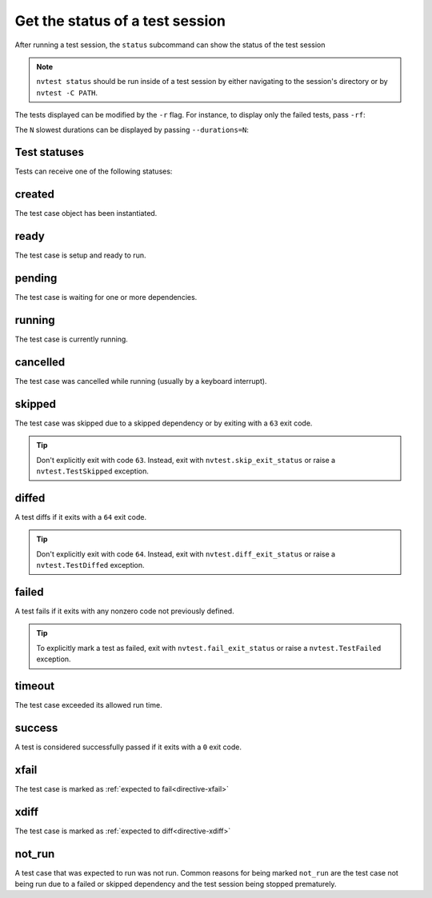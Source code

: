 .. _basics-status:

Get the status of a test session
================================

After running a test session, the ``status`` subcommand can show the status of the test session

.. command-output:: nvtest run .
    :cwd: /examples
    :returncode: 30
    :ellipsis: 0
    :extraargs: -rv -w

.. command-output:: nvtest -C TestResults status .
    :cwd: /examples

.. note::

    ``nvtest status`` should be run inside of a test session by either navigating to the session's directory or by ``nvtest -C PATH``.

The tests displayed can be modified by the ``-r`` flag.  For instance, to display only the failed tests, pass ``-rf``:

.. command-output:: nvtest -C TestResults status -rf .
    :cwd: /examples

The ``N`` slowest durations can be displayed by passing ``--durations=N``:

.. command-output:: nvtest -C TestResults status --durations=5 .
    :cwd: /examples

Test statuses
-------------

Tests can receive one of the following statuses:

.. hlist::
   :columns: 4

   * :ref:`stat-created`
   * :ref:`stat-pending`
   * :ref:`stat-ready`
   * :ref:`stat-running`
   * :ref:`stat-cancelled`
   * :ref:`stat-skipped`
   * :ref:`stat-diffed`
   * :ref:`stat-failed`
   * :ref:`stat-timeout`
   * :ref:`stat-success`
   * :ref:`stat-xfail`
   * :ref:`stat-xdiff`
   * :ref:`stat-not_run`

.. _stat-created:

created
-------

The test case object has been instantiated.

.. _stat-ready:

ready
-----

The test case is setup and ready to run.

.. _stat-pending:

pending
-------

The test case is waiting for one or more dependencies.

.. _stat-running:

running
-------

The test case is currently running.

.. _stat-cancelled:

cancelled
---------

The test case was cancelled while running (usually by a keyboard interrupt).

.. _stat-skipped:

skipped
-------

The test case was skipped due to a skipped dependency or by exiting with a ``63`` exit code.

.. admonition:: Tip

   Don't explicitly exit with code ``63``.  Instead, exit with ``nvtest.skip_exit_status`` or raise a ``nvtest.TestSkipped`` exception.

.. _stat-diffed:

diffed
------

A test diffs if it exits with a ``64`` exit code.

.. admonition:: Tip

   Don't explicitly exit with code ``64``.  Instead, exit with ``nvtest.diff_exit_status`` or raise a ``nvtest.TestDiffed`` exception.

.. _stat-failed:

failed
------

A test fails if it exits with any nonzero code not previously defined.

.. admonition:: Tip

   To explicitly mark a test as failed, exit with ``nvtest.fail_exit_status`` or raise a ``nvtest.TestFailed`` exception.

.. _stat-timeout:

timeout
-------

The test case exceeded its allowed run time.

.. _stat-success:

success
-------

A test is considered successfully passed if it exits with a ``0`` exit code.

.. _stat-xfail:

xfail
-----

The test case is marked as :ref:`expected to fail<directive-xfail>`

.. _stat-xdiff:

xdiff
-----

The test case is marked as :ref:`expected to diff<directive-xdiff>`

.. _stat-not_run:

not_run
-------

A test case that was expected to run was not run.  Common reasons for being marked ``not_run`` are the test case not being run due to a failed or skipped dependency and the test session being stopped prematurely.
